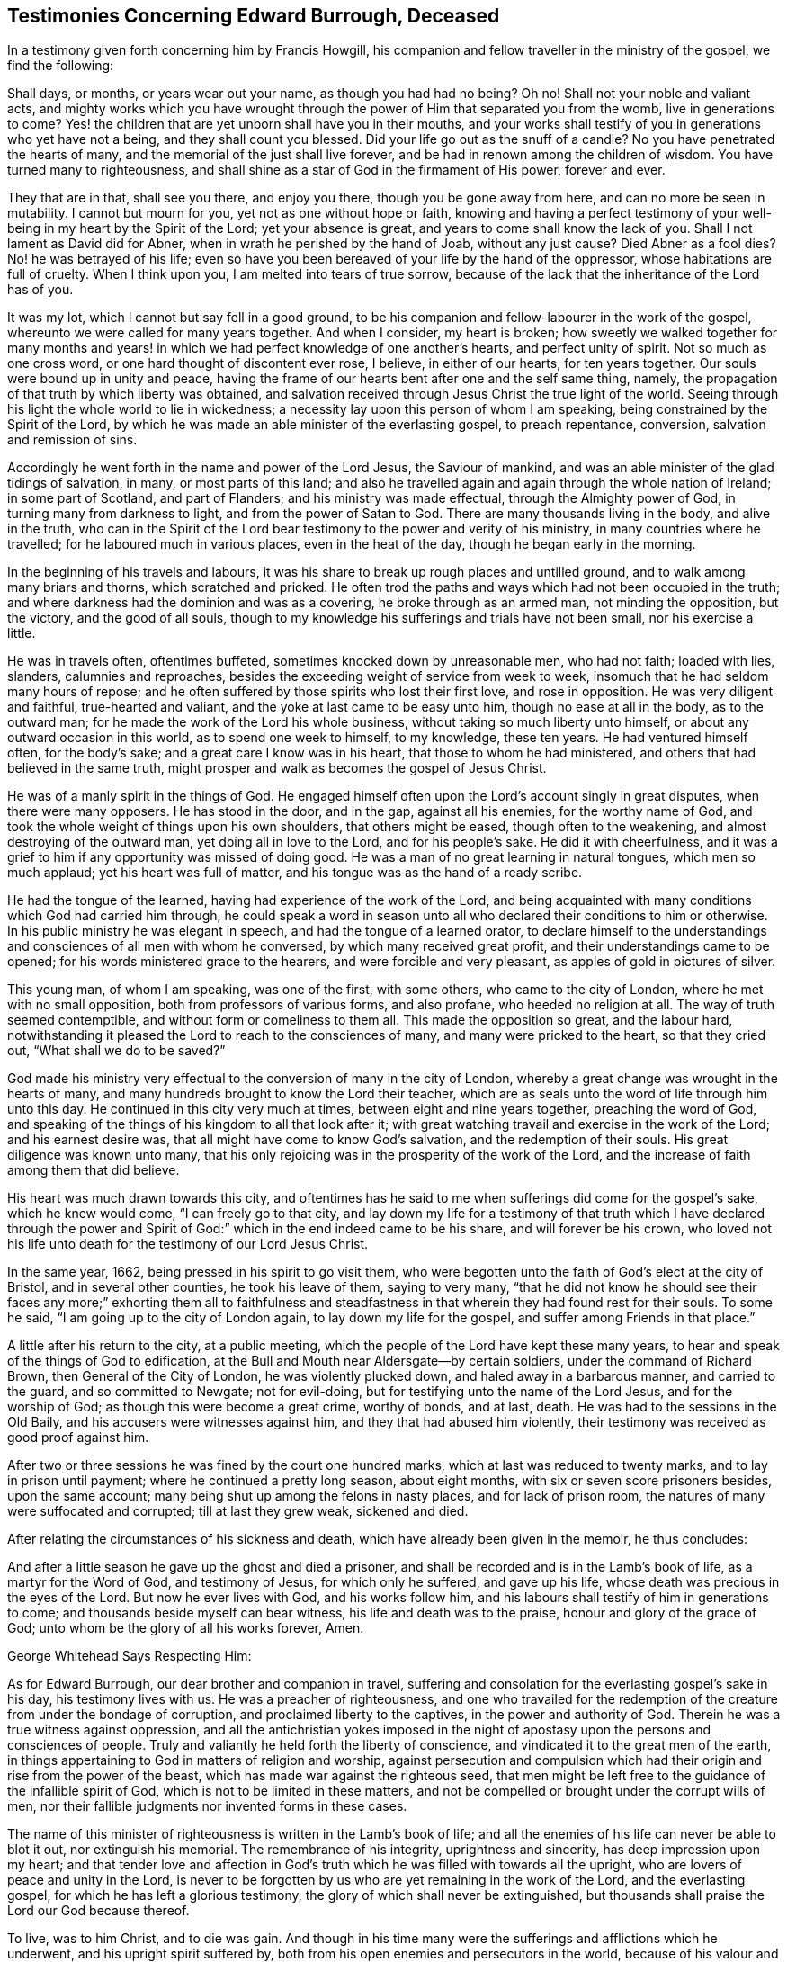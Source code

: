 == Testimonies Concerning Edward Burrough, Deceased

In a testimony given forth concerning him by Francis Howgill,
his companion and fellow traveller in the ministry of the gospel, we find the following:

Shall days, or months, or years wear out your name, as though you had had no being?
Oh no!
Shall not your noble and valiant acts,
and mighty works which you have wrought through the
power of Him that separated you from the womb,
live in generations to come?
Yes! the children that are yet unborn shall have you in their mouths,
and your works shall testify of you in generations who yet have not a being,
and they shall count you blessed.
Did your life go out as the snuff of a candle?
No you have penetrated the hearts of many,
and the memorial of the just shall live forever,
and be had in renown among the children of wisdom.
You have turned many to righteousness,
and shall shine as a star of God in the firmament of His power, forever and ever.

They that are in that, shall see you there, and enjoy you there,
though you be gone away from here, and can no more be seen in mutability.
I cannot but mourn for you, yet not as one without hope or faith,
knowing and having a perfect testimony of your well-being
in my heart by the Spirit of the Lord;
yet your absence is great, and years to come shall know the lack of you.
Shall I not lament as David did for Abner, when in wrath he perished by the hand of Joab,
without any just cause?
Died Abner as a fool dies?
No! he was betrayed of his life;
even so have you been bereaved of your life by the hand of the oppressor,
whose habitations are full of cruelty.
When I think upon you, I am melted into tears of true sorrow,
because of the lack that the inheritance of the Lord has of you.

It was my lot, which I cannot but say fell in a good ground,
to be his companion and fellow-labourer in the work of the gospel,
whereunto we were called for many years together.
And when I consider, my heart is broken;
how sweetly we walked together for many months and years!
in which we had perfect knowledge of one another`'s hearts,
and perfect unity of spirit.
Not so much as one cross word, or one hard thought of discontent ever rose, I believe,
in either of our hearts, for ten years together.
Our souls were bound up in unity and peace,
having the frame of our hearts bent after one and the self same thing, namely,
the propagation of that truth by which liberty was obtained,
and salvation received through Jesus Christ the true light of the world.
Seeing through his light the whole world to lie in wickedness;
a necessity lay upon this person of whom I am speaking,
being constrained by the Spirit of the Lord,
by which he was made an able minister of the everlasting gospel, to preach repentance,
conversion, salvation and remission of sins.

Accordingly he went forth in the name and power of the Lord Jesus,
the Saviour of mankind, and was an able minister of the glad tidings of salvation,
in many, or most parts of this land;
and also he travelled again and again through the whole nation of Ireland;
in some part of Scotland, and part of Flanders; and his ministry was made effectual,
through the Almighty power of God, in turning many from darkness to light,
and from the power of Satan to God.
There are many thousands living in the body, and alive in the truth,
who can in the Spirit of the Lord bear testimony to the power and verity of his ministry,
in many countries where he travelled; for he laboured much in various places,
even in the heat of the day, though he began early in the morning.

In the beginning of his travels and labours,
it was his share to break up rough places and untilled ground,
and to walk among many briars and thorns, which scratched and pricked.
He often trod the paths and ways which had not been occupied in the truth;
and where darkness had the dominion and was as a covering,
he broke through as an armed man, not minding the opposition, but the victory,
and the good of all souls,
though to my knowledge his sufferings and trials have not been small,
nor his exercise a little.

He was in travels often, oftentimes buffeted, sometimes knocked down by unreasonable men,
who had not faith; loaded with lies, slanders, calumnies and reproaches,
besides the exceeding weight of service from week to week,
insomuch that he had seldom many hours of repose;
and he often suffered by those spirits who lost their first love, and rose in opposition.
He was very diligent and faithful, true-hearted and valiant,
and the yoke at last came to be easy unto him, though no ease at all in the body,
as to the outward man; for he made the work of the Lord his whole business,
without taking so much liberty unto himself, or about any outward occasion in this world,
as to spend one week to himself, to my knowledge, these ten years.
He had ventured himself often, for the body`'s sake;
and a great care I know was in his heart, that those to whom he had ministered,
and others that had believed in the same truth,
might prosper and walk as becomes the gospel of Jesus Christ.

He was of a manly spirit in the things of God.
He engaged himself often upon the Lord`'s account singly in great disputes,
when there were many opposers.
He has stood in the door, and in the gap, against all his enemies,
for the worthy name of God, and took the whole weight of things upon his own shoulders,
that others might be eased, though often to the weakening,
and almost destroying of the outward man, yet doing all in love to the Lord,
and for his people`'s sake.
He did it with cheerfulness,
and it was a grief to him if any opportunity was missed of doing good.
He was a man of no great learning in natural tongues, which men so much applaud;
yet his heart was full of matter, and his tongue was as the hand of a ready scribe.

He had the tongue of the learned, having had experience of the work of the Lord,
and being acquainted with many conditions which God had carried him through,
he could speak a word in season unto all who declared their conditions to him or otherwise.
In his public ministry he was elegant in speech, and had the tongue of a learned orator,
to declare himself to the understandings and consciences of all men with whom he conversed,
by which many received great profit, and their understandings came to be opened;
for his words ministered grace to the hearers, and were forcible and very pleasant,
as apples of gold in pictures of silver.

This young man, of whom I am speaking, was one of the first, with some others,
who came to the city of London, where he met with no small opposition,
both from professors of various forms, and also profane, who heeded no religion at all.
The way of truth seemed contemptible, and without form or comeliness to them all.
This made the opposition so great, and the labour hard,
notwithstanding it pleased the Lord to reach to the consciences of many,
and many were pricked to the heart, so that they cried out,
"`What shall we do to be saved?`"

God made his ministry very effectual to the conversion of many in the city of London,
whereby a great change was wrought in the hearts of many,
and many hundreds brought to know the Lord their teacher,
which are as seals unto the word of life through him unto this day.
He continued in this city very much at times, between eight and nine years together,
preaching the word of God,
and speaking of the things of his kingdom to all that look after it;
with great watching travail and exercise in the work of the Lord;
and his earnest desire was, that all might have come to know God`'s salvation,
and the redemption of their souls.
His great diligence was known unto many,
that his only rejoicing was in the prosperity of the work of the Lord,
and the increase of faith among them that did believe.

His heart was much drawn towards this city,
and oftentimes has he said to me when sufferings did come for the gospel`'s sake,
which he knew would come, "`I can freely go to that city,
and lay down my life for a testimony of that truth which I have declared through
the power and Spirit of God:`" which in the end indeed came to be his share,
and will forever be his crown,
who loved not his life unto death for the testimony of our Lord Jesus Christ.

In the same year, 1662, being pressed in his spirit to go visit them,
who were begotten unto the faith of God`'s elect at the city of Bristol,
and in several other counties, he took his leave of them, saying to very many,
"`that he did not know he should see their faces any more;`" exhorting them all to faithfulness
and steadfastness in that wherein they had found rest for their souls.
To some he said, "`I am going up to the city of London again,
to lay down my life for the gospel, and suffer among Friends in that place.`"

A little after his return to the city, at a public meeting,
which the people of the Lord have kept these many years,
to hear and speak of the things of God to edification,
at the Bull and Mouth near Aldersgate--by certain soldiers,
under the command of Richard Brown, then General of the City of London,
he was violently plucked down, and haled away in a barbarous manner,
and carried to the guard, and so committed to Newgate; not for evil-doing,
but for testifying unto the name of the Lord Jesus, and for the worship of God;
as though this were become a great crime, worthy of bonds, and at last, death.
He was had to the sessions in the Old Baily, and his accusers were witnesses against him,
and they that had abused him violently,
their testimony was received as good proof against him.

After two or three sessions he was fined by the court one hundred marks,
which at last was reduced to twenty marks, and to lay in prison until payment;
where he continued a pretty long season, about eight months,
with six or seven score prisoners besides, upon the same account;
many being shut up among the felons in nasty places, and for lack of prison room,
the natures of many were suffocated and corrupted; till at last they grew weak,
sickened and died.

After relating the circumstances of his sickness and death,
which have already been given in the memoir, he thus concludes:

And after a little season he gave up the ghost and died a prisoner,
and shall be recorded and is in the Lamb`'s book of life,
as a martyr for the Word of God, and testimony of Jesus, for which only he suffered,
and gave up his life, whose death was precious in the eyes of the Lord.
But now he ever lives with God, and his works follow him,
and his labours shall testify of him in generations to come;
and thousands beside myself can bear witness, his life and death was to the praise,
honour and glory of the grace of God; unto whom be the glory of all his works forever,
Amen.

George Whitehead Says Respecting Him:

As for Edward Burrough, our dear brother and companion in travel,
suffering and consolation for the everlasting gospel`'s sake in his day,
his testimony lives with us.
He was a preacher of righteousness,
and one who travailed for the redemption of the creature from under the bondage of corruption,
and proclaimed liberty to the captives, in the power and authority of God.
Therein he was a true witness against oppression,
and all the antichristian yokes imposed in the night of
apostasy upon the persons and consciences of people.
Truly and valiantly he held forth the liberty of conscience,
and vindicated it to the great men of the earth,
in things appertaining to God in matters of religion and worship,
against persecution and compulsion which had their
origin and rise from the power of the beast,
which has made war against the righteous seed,
that men might be left free to the guidance of the infallible spirit of God,
which is not to be limited in these matters,
and not be compelled or brought under the corrupt wills of men,
nor their fallible judgments nor invented forms in these cases.

The name of this minister of righteousness is written in the Lamb`'s book of life;
and all the enemies of his life can never be able to blot it out,
nor extinguish his memorial.
The remembrance of his integrity, uprightness and sincerity,
has deep impression upon my heart;
and that tender love and affection in God`'s truth
which he was filled with towards all the upright,
who are lovers of peace and unity in the Lord,
is never to be forgotten by us who are yet remaining in the work of the Lord,
and the everlasting gospel, for which he has left a glorious testimony,
the glory of which shall never be extinguished,
but thousands shall praise the Lord our God because thereof.

To live, was to him Christ, and to die was gain.
And though in his time many were the sufferings and afflictions which he underwent,
and his upright spirit suffered by,
both from his open enemies and persecutors in the world,
because of his valour and courage for the truth of God,
and from deceitful and transforming exalted spirits, which burden the holy seed;
yet now his life is caught up above them all,
and is out of their reach in the transcendent and unspeakable glory,
in the everlasting habitation of God`'s power, where he has shined,
and does shine among the stars that have kept their habitations,
as one that has turned many to righteousness,
and that has overcome by the blood of the Lamb and the word of his testimony.
And though he be ceased from his labours, his works do follow him,
which will be had in living remembrance, and precious esteem among the upright.

And they who, in a prejudiced spirit of enmity, are lifted up because of his decease,
are not worthy of him, nor of his testimony.
They have cause to mourn and lament among those that have pierced the just,
and slighted and despised the messengers of truth and righteousness,
whom God has therein honoured;
and God will debase such and their vain glory unto the dust,
and exalt the testimony and life of his faithful witnesses over all their heads.
But we, who have been well acquainted with the deep suffering of the righteous seed,
and with the worth of true unity, in the weighty body and Spirit of Christ,
and therein do behold the glory and completeness of the city of our God,
which is at peace within itself, cannot but prize the ministers of righteousness,
and every member of the same body.
How blessed and precious is the memorial of the righteous in our eyes!
and how deeply is my soul affected with that comfortable communion,
and those many and living refreshments that we have enjoyed one with another,
even with him and others, who have finished their course.

In this I am satisfied, that though we be left in travel,
and our days have been days of affliction and suffering,
for Christ and the gospel`'s sake, as in the world; yet in him,
whom the prince of this world has nothing in, we have peace;
being come into communion with the spirits of just men, who are the family of God,
written in heaven, and called by one name both in heaven and earth.

George Whitehead.

London, the 12th day of the first month, 1663.

[.the-end]
The End
